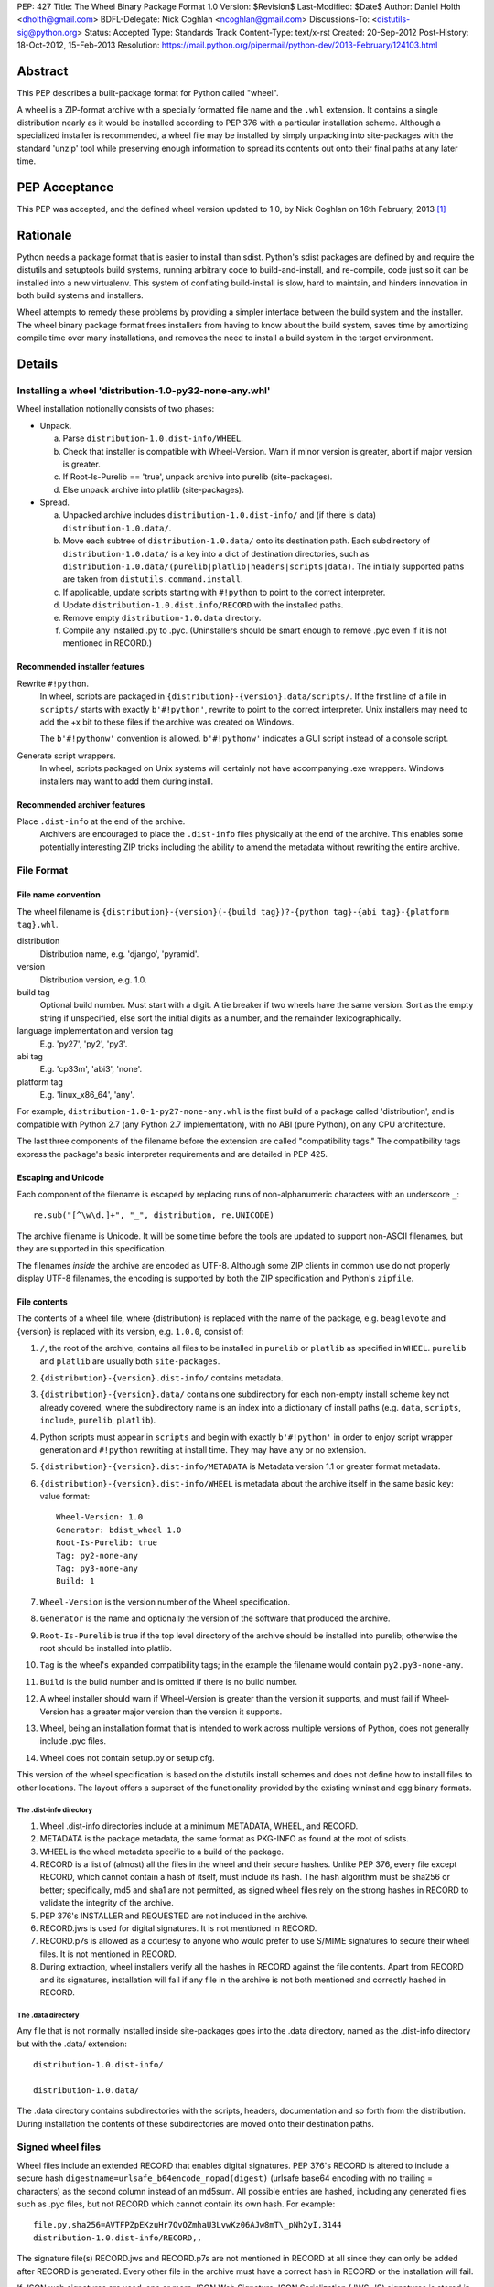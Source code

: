 PEP: 427
Title: The Wheel Binary Package Format 1.0
Version: $Revision$
Last-Modified: $Date$
Author: Daniel Holth <dholth@gmail.com>
BDFL-Delegate: Nick Coghlan <ncoghlan@gmail.com>
Discussions-To: <distutils-sig@python.org>
Status: Accepted
Type: Standards Track
Content-Type: text/x-rst
Created: 20-Sep-2012
Post-History: 18-Oct-2012, 15-Feb-2013
Resolution: https://mail.python.org/pipermail/python-dev/2013-February/124103.html

Abstract
========

This PEP describes a built-package format for Python called "wheel".

A wheel is a ZIP-format archive with a specially formatted file name and
the ``.whl`` extension.  It contains a single distribution nearly as it
would be installed according to PEP 376 with a particular installation
scheme.  Although a specialized installer is recommended, a wheel file
may be installed by simply unpacking into site-packages with the standard
'unzip' tool while preserving enough information to spread its contents
out onto their final paths at any later time.


PEP Acceptance
==============

This PEP was accepted, and the defined wheel version updated to 1.0, by
Nick Coghlan on 16th February, 2013 [1]_


Rationale
=========

Python needs a package format that is easier to install than sdist.
Python's sdist packages are defined by and require the distutils and
setuptools build systems, running arbitrary code to build-and-install,
and re-compile, code just so it can be installed into a new
virtualenv.  This system of conflating build-install is slow, hard to
maintain, and hinders innovation in both build systems and installers.

Wheel attempts to remedy these problems by providing a simpler
interface between the build system and the installer.  The wheel
binary package format frees installers from having to know about the
build system, saves time by amortizing compile time over many
installations, and removes the need to install a build system in the
target environment.


Details
=======

Installing a wheel 'distribution-1.0-py32-none-any.whl'
-------------------------------------------------------

Wheel installation notionally consists of two phases:

- Unpack.

  a. Parse ``distribution-1.0.dist-info/WHEEL``.
  b. Check that installer is compatible with Wheel-Version.  Warn if
     minor version is greater, abort if major version is greater.
  c. If Root-Is-Purelib == 'true', unpack archive into purelib
     (site-packages).
  d. Else unpack archive into platlib (site-packages).

- Spread.

  a. Unpacked archive includes ``distribution-1.0.dist-info/`` and (if
     there is data) ``distribution-1.0.data/``.
  b. Move each subtree of ``distribution-1.0.data/`` onto its
     destination path. Each subdirectory of ``distribution-1.0.data/``
     is a key into a dict of destination directories, such as
     ``distribution-1.0.data/(purelib|platlib|headers|scripts|data)``.
     The initially supported paths are taken from
     ``distutils.command.install``.
  c. If applicable, update scripts starting with ``#!python`` to point
     to the correct interpreter.
  d. Update ``distribution-1.0.dist.info/RECORD`` with the installed
     paths.
  e. Remove empty ``distribution-1.0.data`` directory.
  f. Compile any installed .py to .pyc. (Uninstallers should be smart
     enough to remove .pyc even if it is not mentioned in RECORD.)

Recommended installer features
''''''''''''''''''''''''''''''

Rewrite ``#!python``.
    In wheel, scripts are packaged in
    ``{distribution}-{version}.data/scripts/``.  If the first line of
    a file in ``scripts/`` starts with exactly ``b'#!python'``, rewrite to
    point to the correct interpreter.  Unix installers may need to add
    the +x bit to these files if the archive was created on Windows.

    The ``b'#!pythonw'`` convention is allowed. ``b'#!pythonw'`` indicates
    a GUI script instead of a console script.

Generate script wrappers.
    In wheel, scripts packaged on Unix systems will certainly not have
    accompanying .exe wrappers.  Windows installers may want to add them
    during install.

Recommended archiver features
'''''''''''''''''''''''''''''

Place ``.dist-info`` at the end of the archive.
    Archivers are encouraged to place the ``.dist-info`` files physically
    at the end of the archive.  This enables some potentially interesting
    ZIP tricks including the ability to amend the metadata without
    rewriting the entire archive.


File Format
-----------

File name convention
''''''''''''''''''''

The wheel filename is ``{distribution}-{version}(-{build
tag})?-{python tag}-{abi tag}-{platform tag}.whl``.

distribution
    Distribution name, e.g. 'django', 'pyramid'.

version
    Distribution version, e.g. 1.0.

build tag
    Optional build number.  Must start with a digit.  A tie breaker
    if two wheels have the same version.  Sort as the empty string
    if unspecified, else sort the initial digits as a number, and the
    remainder lexicographically.

language implementation and version tag
    E.g. 'py27', 'py2', 'py3'.

abi tag
    E.g. 'cp33m', 'abi3', 'none'.

platform tag
    E.g. 'linux_x86_64', 'any'.

For example, ``distribution-1.0-1-py27-none-any.whl`` is the first
build of a package called 'distribution', and is compatible with
Python 2.7 (any Python 2.7 implementation), with no ABI (pure Python),
on any CPU architecture.

The last three components of the filename before the extension are
called "compatibility tags."  The compatibility tags express the
package's basic interpreter requirements and are detailed in PEP 425.

Escaping and Unicode
''''''''''''''''''''

Each component of the filename is escaped by replacing runs of
non-alphanumeric characters with an underscore ``_``::

    re.sub("[^\w\d.]+", "_", distribution, re.UNICODE)

The archive filename is Unicode.  It will be some time before the tools
are updated to support non-ASCII filenames, but they are supported in
this specification.

The filenames *inside* the archive are encoded as UTF-8.  Although some
ZIP clients in common use do not properly display UTF-8 filenames,
the encoding is supported by both the ZIP specification and Python's
``zipfile``.

File contents
'''''''''''''

The contents of a wheel file, where {distribution} is replaced with the
name of the package, e.g. ``beaglevote`` and {version} is replaced with
its version, e.g. ``1.0.0``, consist of:

#. ``/``, the root of the archive, contains all files to be installed in
   ``purelib`` or ``platlib`` as specified in ``WHEEL``.  ``purelib`` and
   ``platlib`` are usually both ``site-packages``.
#. ``{distribution}-{version}.dist-info/`` contains metadata.
#. ``{distribution}-{version}.data/`` contains one subdirectory
   for each non-empty install scheme key not already covered, where
   the subdirectory name is an index into a dictionary of install paths
   (e.g. ``data``, ``scripts``, ``include``, ``purelib``, ``platlib``).
#. Python scripts must appear in ``scripts`` and begin with exactly
   ``b'#!python'`` in order to enjoy script wrapper generation and
   ``#!python`` rewriting at install time.  They may have any or no
   extension.
#. ``{distribution}-{version}.dist-info/METADATA`` is Metadata version 1.1
   or greater format metadata.
#. ``{distribution}-{version}.dist-info/WHEEL`` is metadata about the archive
   itself in the same basic key: value format::

       Wheel-Version: 1.0
       Generator: bdist_wheel 1.0
       Root-Is-Purelib: true
       Tag: py2-none-any
       Tag: py3-none-any
       Build: 1

#. ``Wheel-Version`` is the version number of the Wheel specification.
#. ``Generator`` is the name and optionally the version of the software
   that produced the archive.
#. ``Root-Is-Purelib`` is true if the top level directory of the archive
   should be installed into purelib; otherwise the root should be installed
   into platlib.
#. ``Tag`` is the wheel's expanded compatibility tags; in the example the
   filename would contain ``py2.py3-none-any``.
#. ``Build`` is the build number and is omitted if there is no build number.
#. A wheel installer should warn if Wheel-Version is greater than the
   version it supports, and must fail if Wheel-Version has a greater
   major version than the version it supports.
#. Wheel, being an installation format that is intended to work across
   multiple versions of Python, does not generally include .pyc files.
#. Wheel does not contain setup.py or setup.cfg.

This version of the wheel specification is based on the distutils install
schemes and does not define how to install files to other locations.
The layout offers a superset of the functionality provided by the existing
wininst and egg binary formats.


The .dist-info directory
^^^^^^^^^^^^^^^^^^^^^^^^

#. Wheel .dist-info directories include at a minimum METADATA, WHEEL,
   and RECORD.
#. METADATA is the package metadata, the same format as PKG-INFO as
   found at the root of sdists.
#. WHEEL is the wheel metadata specific to a build of the package.
#. RECORD is a list of (almost) all the files in the wheel and their
   secure hashes.  Unlike PEP 376, every file except RECORD, which
   cannot contain a hash of itself, must include its hash.  The hash
   algorithm must be sha256 or better; specifically, md5 and sha1 are
   not permitted, as signed wheel files rely on the strong hashes in
   RECORD to validate the integrity of the archive.
#. PEP 376's INSTALLER and REQUESTED are not included in the archive.
#. RECORD.jws is used for digital signatures.  It is not mentioned in
   RECORD.
#. RECORD.p7s is allowed as a courtesy to anyone who would prefer to
   use S/MIME signatures to secure their wheel files.  It is not
   mentioned in RECORD.
#. During extraction, wheel installers verify all the hashes in RECORD
   against the file contents.  Apart from RECORD and its signatures,
   installation will fail if any file in the archive is not both
   mentioned and correctly hashed in RECORD.


The .data directory
^^^^^^^^^^^^^^^^^^^

Any file that is not normally installed inside site-packages goes into
the .data directory, named as the .dist-info directory but with the
.data/ extension::

    distribution-1.0.dist-info/

    distribution-1.0.data/

The .data directory contains subdirectories with the scripts, headers,
documentation and so forth from the distribution.  During installation the
contents of these subdirectories are moved onto their destination paths.


Signed wheel files
------------------

Wheel files include an extended RECORD that enables digital
signatures.  PEP 376's RECORD is altered to include a secure hash
``digestname=urlsafe_b64encode_nopad(digest)`` (urlsafe base64
encoding with no trailing = characters) as the second column instead
of an md5sum.  All possible entries are hashed, including any
generated files such as .pyc files, but not RECORD which cannot contain its
own hash. For example::

    file.py,sha256=AVTFPZpEKzuHr7OvQZmhaU3LvwKz06AJw8mT\_pNh2yI,3144
    distribution-1.0.dist-info/RECORD,,

The signature file(s) RECORD.jws and RECORD.p7s are not mentioned in
RECORD at all since they can only be added after RECORD is generated.
Every other file in the archive must have a correct hash in RECORD
or the installation will fail.

If JSON web signatures are used, one or more JSON Web Signature JSON
Serialization (JWS-JS) signatures is stored in a file RECORD.jws adjacent
to RECORD.  JWS is used to sign RECORD by including the SHA-256 hash of
RECORD as the signature's JSON payload::

    { "hash": "sha256=ADD-r2urObZHcxBW3Cr-vDCu5RJwT4CaRTHiFmbcIYY" }

(The hash value is the same format used in RECORD.)

If RECORD.p7s is used, it must contain a detached S/MIME format signature
of RECORD.

A wheel installer is not required to understand digital signatures but
MUST verify the hashes in RECORD against the extracted file contents.
When the installer checks file hashes against RECORD, a separate signature
checker only needs to establish that RECORD matches the signature.

See

- http://self-issued.info/docs/draft-ietf-jose-json-web-signature.html
- http://self-issued.info/docs/draft-jones-jose-jws-json-serialization.html
- http://self-issued.info/docs/draft-ietf-jose-json-web-key.html
- http://self-issued.info/docs/draft-jones-jose-json-private-key.html


Comparison to .egg
------------------

#. Wheel is an installation format; egg is importable.  Wheel archives
   do not need to include .pyc and are less tied to a specific Python
   version or implementation. Wheel can install (pure Python) packages
   built with previous versions of Python so you don't always have to
   wait for the packager to catch up.
#. Wheel uses .dist-info directories; egg uses .egg-info.  Wheel is
   compatible with the new world of Python packaging and the new
   concepts it brings.
#. Wheel has a richer file naming convention for today's
   multi-implementation world.  A single wheel archive can indicate
   its compatibility with a number of Python language versions and
   implementations, ABIs, and system architectures.  Historically the
   ABI has been specific to a CPython release, wheel is ready for the
   stable ABI.
#. Wheel is lossless.  The first wheel implementation bdist_wheel
   always generates egg-info, and then converts it to a .whl.  It is
   also possible to convert existing eggs and bdist_wininst
   distributions.
#. Wheel is versioned.  Every wheel file contains the version of the
   wheel specification and the implementation that packaged it.
   Hopefully the next migration can simply be to Wheel 2.0.
#. Wheel is a reference to the other Python.


FAQ
===


Wheel defines a .data directory.  Should I put all my data there?
-----------------------------------------------------------------

    This specification does not have an opinion on how you should organize
    your code.  The .data directory is just a place for any files that are
    not normally installed inside ``site-packages`` or on the PYTHONPATH.
    In other words, you may continue to use ``pkgutil.get_data(package,
    resource)`` even though *those* files will usually not be distributed
    in *wheel's* ``.data`` directory.


Why does wheel include attached signatures?
-------------------------------------------

    Attached signatures are more convenient than detached signatures
    because they travel with the archive.  Since only the individual files
    are signed, the archive can be recompressed without invalidating
    the signature or individual files can be verified without having
    to download the whole archive.


Why does wheel allow JWS signatures?
------------------------------------

    The JOSE specifications of which JWS is a part are designed to be easy
    to implement, a feature that is also one of wheel's primary design
    goals.  JWS yields a useful, concise pure-Python implementation.


Why does wheel also allow S/MIME signatures?
--------------------------------------------

    S/MIME signatures are allowed for users who need or want to use
    existing public key infrastructure with wheel.

    Signed packages are only a basic building block in a secure package
    update system.  Wheel only provides the building block.


What's the deal with "purelib" vs. "platlib"?
---------------------------------------------

    Wheel preserves the "purelib" vs. "platlib" distinction, which is
    significant on some platforms. For example, Fedora installs pure
    Python packages to '/usr/lib/pythonX.Y/site-packages' and platform
    dependent packages to '/usr/lib64/pythonX.Y/site-packages'.

    A wheel with "Root-Is-Purelib: false" with all its files
    in ``{name}-{version}.data/purelib`` is equivalent to a wheel with
    "Root-Is-Purelib: true" with those same files in the root, and it
    is legal to have files in both the "purelib" and "platlib" categories.

    In practice a wheel should have only one of "purelib" or "platlib"
    depending on whether it is pure Python or not and those files should
    be at the root with the appropriate setting given for "Root-is-purelib".


Is it possible to import Python code directly from a wheel file?
----------------------------------------------------------------

    Technically, due to the combination of supporting installation via
    simple extraction and using an archive format that is compatible with
    ``zipimport``, a subset of wheel files *do* support being placed directly
    on ``sys.path``. However, while this behaviour is a natural consequence
    of the format design, actually relying on it is generally discouraged.

    Firstly, wheel *is* designed primarily as a distribution format, so
    skipping the installation step also means deliberately avoiding any
    reliance on features that assume full installation (such as being able
    to use standard tools like ``pip`` and ``virtualenv`` to capture and
    manage dependencies in a way that can be properly tracked for auditing
    and security update purposes, or integrating fully with the standard
    build machinery for C extensions by publishing header files in the
    appropriate place).

    Secondly, while some Python software is written to support running
    directly from a zip archive, it is still common for code to be written
    assuming it has been fully installed. When that assumption is broken
    by trying to run the software from a zip archive, the failures can often
    be obscure and hard to diagnose (especially when they occur in third
    party libraries). The two most common sources of problems with this
    are the fact that importing C extensions from a zip archive is *not*
    supported by CPython (since doing so is not supported directly by the
    dynamic loading machinery on any platform) and that when running from
    a zip archive the ``__file__`` attribute no longer refers to an
    ordinary filesystem path, but to a combination path that includes
    both the location of the zip archive on the filesystem and the
    relative path to the module inside the archive. Even when software
    correctly uses the abstract resource APIs internally, interfacing with
    external components may still require the availability of an actual
    on-disk file.

    Like metaclasses, monkeypatching and metapath importers, if you're not
    already sure you need to take advantage of this feature, you almost
    certainly don't need it. If you *do* decide to use it anyway, be
    aware that many projects will require a failure to be reproduced with
    a fully installed package before accepting it as a genuine bug.


References
==========

.. [1] PEP acceptance
   (https://mail.python.org/pipermail/python-dev/2013-February/124103.html)


Appendix
========

Example urlsafe-base64-nopad implementation::

    # urlsafe-base64-nopad for Python 3
    import base64

    def urlsafe_b64encode_nopad(data):
        return base64.urlsafe_b64encode(data).rstrip(b'=')

    def urlsafe_b64decode_nopad(data):
        pad = b'=' * (4 - (len(data) & 3))
        return base64.urlsafe_b64decode(data + pad)


Copyright
=========

This document has been placed into the public domain.



..
   Local Variables:
   mode: indented-text
   indent-tabs-mode: nil
   sentence-end-double-space: t
   fill-column: 70
   coding: utf-8
   End:
